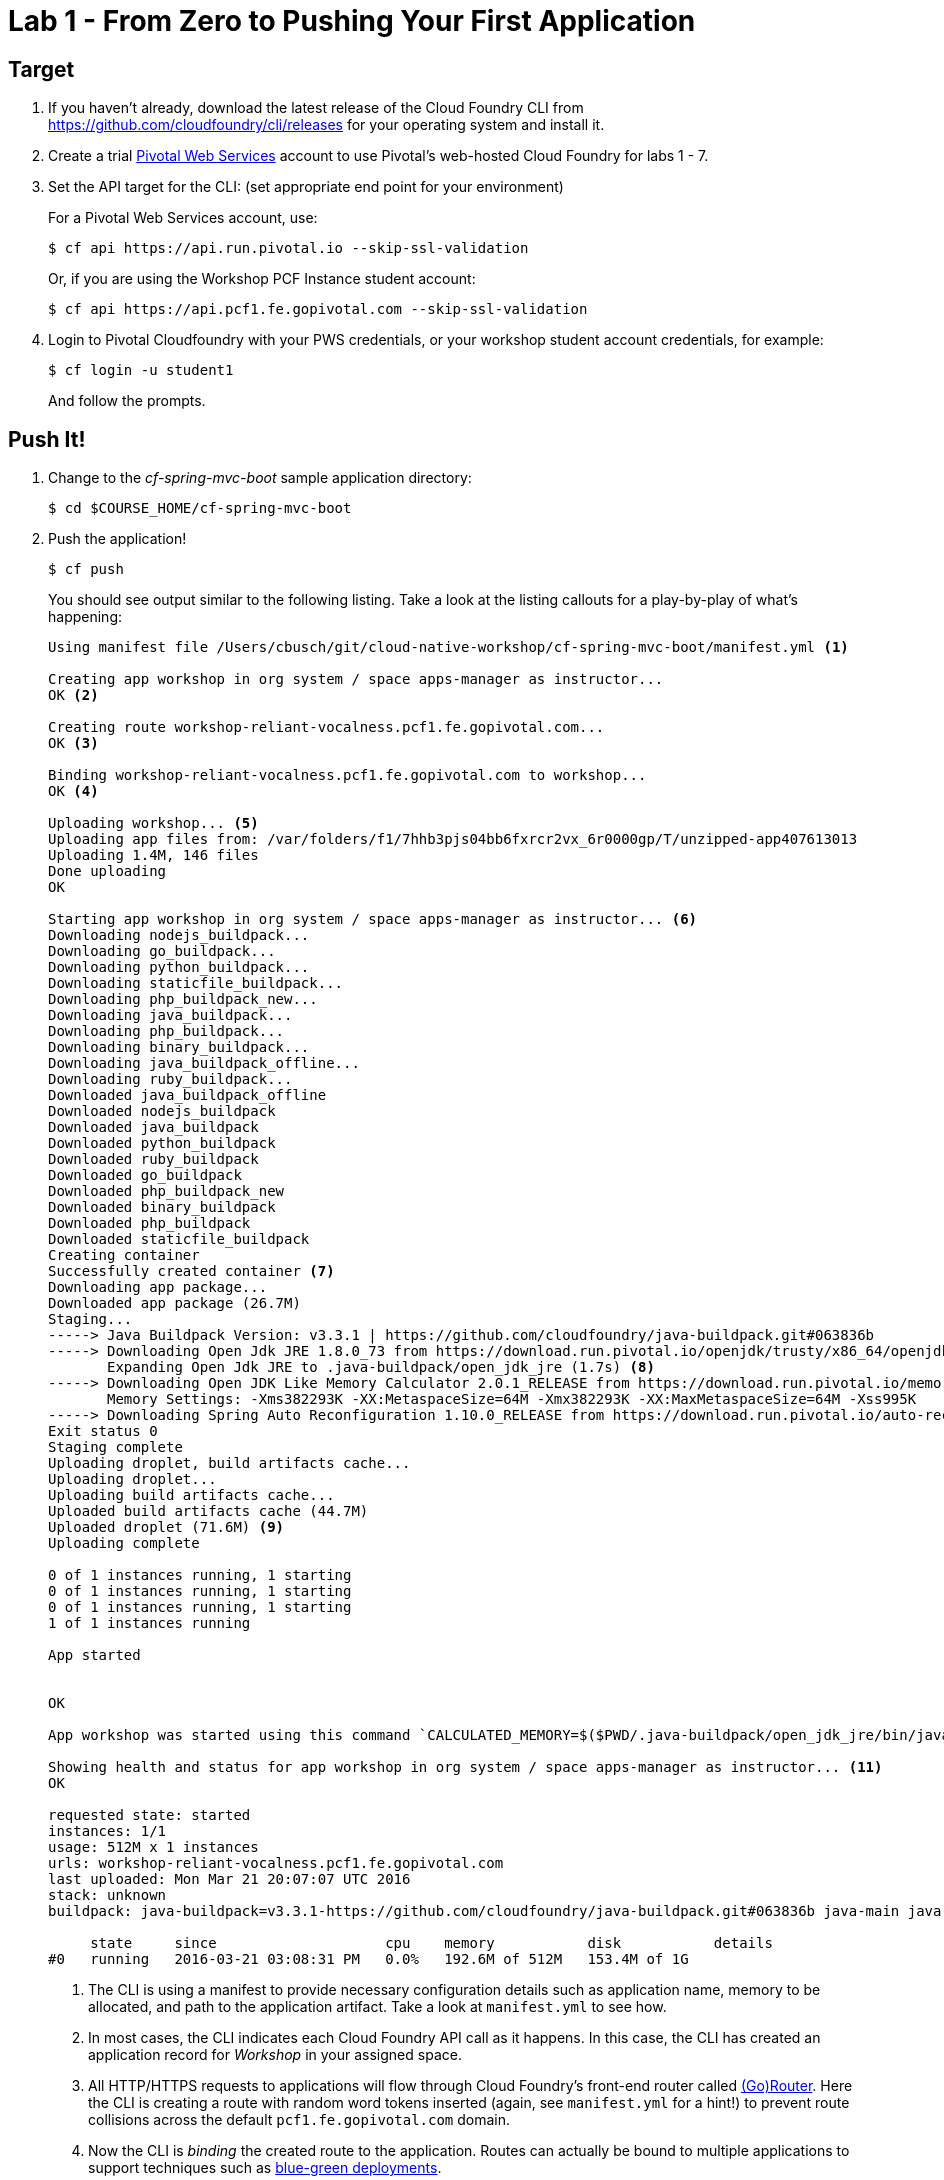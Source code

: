 = Lab 1 - From Zero to Pushing Your First Application

== Target

. If you haven't already, download the latest release of the Cloud Foundry CLI from https://github.com/cloudfoundry/cli/releases for your operating system and install it.

. Create a trial http://run.pivotal.io[Pivotal Web Services] account to use Pivotal’s web-hosted Cloud Foundry for labs 1 - 7.

. Set the API target for the CLI: (set appropriate end point for your environment)
+
For a Pivotal Web Services account, use:
+
----
$ cf api https://api.run.pivotal.io --skip-ssl-validation
----
+
Or, if you are using the Workshop PCF Instance student account:
+
----
$ cf api https://api.pcf1.fe.gopivotal.com --skip-ssl-validation
----

. Login to Pivotal Cloudfoundry with your PWS credentials, or your workshop student account credentials, for example:
+
----
$ cf login -u student1
----
+
And follow the prompts.

== Push It!

. Change to the _cf-spring-mvc-boot_ sample application directory:
+
----
$ cd $COURSE_HOME/cf-spring-mvc-boot
----

. Push the application!
+
----
$ cf push
----
+
You should see output similar to the following listing. Take a look at the listing callouts for a play-by-play of what's happening:
+
====
----
Using manifest file /Users/cbusch/git/cloud-native-workshop/cf-spring-mvc-boot/manifest.yml <1>

Creating app workshop in org system / space apps-manager as instructor...
OK <2>

Creating route workshop-reliant-vocalness.pcf1.fe.gopivotal.com...
OK <3>

Binding workshop-reliant-vocalness.pcf1.fe.gopivotal.com to workshop...
OK <4>

Uploading workshop... <5>
Uploading app files from: /var/folders/f1/7hhb3pjs04bb6fxrcr2vx_6r0000gp/T/unzipped-app407613013
Uploading 1.4M, 146 files
Done uploading
OK

Starting app workshop in org system / space apps-manager as instructor... <6>
Downloading nodejs_buildpack...
Downloading go_buildpack...
Downloading python_buildpack...
Downloading staticfile_buildpack...
Downloading php_buildpack_new...
Downloading java_buildpack...
Downloading php_buildpack...
Downloading binary_buildpack...
Downloading java_buildpack_offline...
Downloading ruby_buildpack...
Downloaded java_buildpack_offline
Downloaded nodejs_buildpack
Downloaded java_buildpack
Downloaded python_buildpack
Downloaded ruby_buildpack
Downloaded go_buildpack
Downloaded php_buildpack_new
Downloaded binary_buildpack
Downloaded php_buildpack
Downloaded staticfile_buildpack
Creating container
Successfully created container <7>
Downloading app package...
Downloaded app package (26.7M)
Staging...
-----> Java Buildpack Version: v3.3.1 | https://github.com/cloudfoundry/java-buildpack.git#063836b
-----> Downloading Open Jdk JRE 1.8.0_73 from https://download.run.pivotal.io/openjdk/trusty/x86_64/openjdk-1.8.0_73.tar.gz (6.2s)
       Expanding Open Jdk JRE to .java-buildpack/open_jdk_jre (1.7s) <8>
-----> Downloading Open JDK Like Memory Calculator 2.0.1_RELEASE from https://download.run.pivotal.io/memory-calculator/trusty/x86_64/memory-calculator-2.0.1_RELEASE.tar.gz (0.3s)
       Memory Settings: -Xms382293K -XX:MetaspaceSize=64M -Xmx382293K -XX:MaxMetaspaceSize=64M -Xss995K
-----> Downloading Spring Auto Reconfiguration 1.10.0_RELEASE from https://download.run.pivotal.io/auto-reconfiguration/auto-reconfiguration-1.10.0_RELEASE.jar (0.3s)
Exit status 0
Staging complete
Uploading droplet, build artifacts cache...
Uploading droplet...
Uploading build artifacts cache...
Uploaded build artifacts cache (44.7M)
Uploaded droplet (71.6M) <9>
Uploading complete

0 of 1 instances running, 1 starting
0 of 1 instances running, 1 starting
0 of 1 instances running, 1 starting
1 of 1 instances running

App started


OK

App workshop was started using this command `CALCULATED_MEMORY=$($PWD/.java-buildpack/open_jdk_jre/bin/java-buildpack-memory-calculator-2.0.1_RELEASE -memorySizes=metaspace:64m.. -memoryWeights=heap:75,metaspace:10,native:10,stack:5 -memoryInitials=heap:100%,metaspace:100% -totMemory=$MEMORY_LIMIT) && SERVER_PORT=$PORT $PWD/.java-buildpack/open_jdk_jre/bin/java -cp $PWD/.:$PWD/.java-buildpack/spring_auto_reconfiguration/spring_auto_reconfiguration-1.10.0_RELEASE.jar -Djava.io.tmpdir=$TMPDIR -XX:OnOutOfMemoryError=$PWD/.java-buildpack/open_jdk_jre/bin/killjava.sh $CALCULATED_MEMORY -Djava.security.egd=file:///dev/urandom org.springframework.boot.loader.JarLauncher` <10>

Showing health and status for app workshop in org system / space apps-manager as instructor... <11>
OK

requested state: started
instances: 1/1
usage: 512M x 1 instances
urls: workshop-reliant-vocalness.pcf1.fe.gopivotal.com
last uploaded: Mon Mar 21 20:07:07 UTC 2016
stack: unknown
buildpack: java-buildpack=v3.3.1-https://github.com/cloudfoundry/java-buildpack.git#063836b java-main java-opts open-jdk-like-jre=1.8.0_73 open-jdk-like-memory-calculator=2.0.1_RELEASE spring-auto-reconfiguration=1.10.0_RELEASE

     state     since                    cpu    memory           disk           details
#0   running   2016-03-21 03:08:31 PM   0.0%   192.6M of 512M   153.4M of 1G
----
<1> The CLI is using a manifest to provide necessary configuration details such as application name, memory to be allocated, and path to the application artifact.
Take a look at `manifest.yml` to see how.
<2> In most cases, the CLI indicates each Cloud Foundry API call as it happens.
In this case, the CLI has created an application record for _Workshop_ in your assigned space.
<3> All HTTP/HTTPS requests to applications will flow through Cloud Foundry's front-end router called http://docs.cloudfoundry.org/concepts/architecture/router.html[(Go)Router].
Here the CLI is creating a route with random word tokens inserted (again, see `manifest.yml` for a hint!) to prevent route collisions across the default `pcf1.fe.gopivotal.com` domain.
<4> Now the CLI is _binding_ the created route to the application.
Routes can actually be bound to multiple applications to support techniques such as http://www.mattstine.com/2013/07/10/blue-green-deployments-on-cloudfoundry[blue-green deployments].
<5> The CLI finally uploads the application bits to Pivotal Cloudfoundry. Notice that it's uploading _75 files_! This is because Cloud Foundry actually explodes a ZIP artifact before uploading it for caching purposes.
<6> Now we begin the staging process. The https://github.com/cloudfoundry/java-buildpack[Java Buildpack] is responsible for assembling the runtime components necessary to run the application.
<7> Created container to stage teh application.
<8> Here we see the version of the JRE that has been chosen and installed.
<9> The complete package of your application and all of its necessary runtime components is called a _droplet_.
Here the droplet is being uploaded to Pivotal Cloudfoundry's internal blobstore so that it can be easily copied to one or more _http://docs.cloudfoundry.org/concepts/architecture/execution-agent.html[Droplet Execution Agents (DEA's)]_ or _https://docs.cloudfoundry.org/concepts/diego/diego-architecture.html[Diego Cell's]_ for execution.
<10> The CLI tells you exactly what command and argument set was used to start your application.
<11> Finally the CLI reports the current status of your application's health.
====

. Visit the application in your browser by using the `urls: workshop-XXXX.pcf1.fe.gopivotal.com` the route that was generated by the `cf push` command in the above step:
+
image::lab-java.png[]

== Interact with App from CF CLI

. Get information about the currently deployed application using CLI apps command:
+
----
$ cf apps
----
+
Note the application name for next steps

. Get information about running instances, memory, CPU, and other statistics using CLI instances command
+
----
$ cf app <<app_name>>
----

. Stop the deployed application using the CLI
+
----
$ cf stop <<app_name>>
----

. Delete the deployed application using the CLI
+
----
$ cf delete <<app_name>>
----

link:/README.adoc#hands-on-labs-materials[Course Materials home] | link:/labs/lab2/lab.adoc[Lab 2 - Binding to Cloud Foundry Services]
